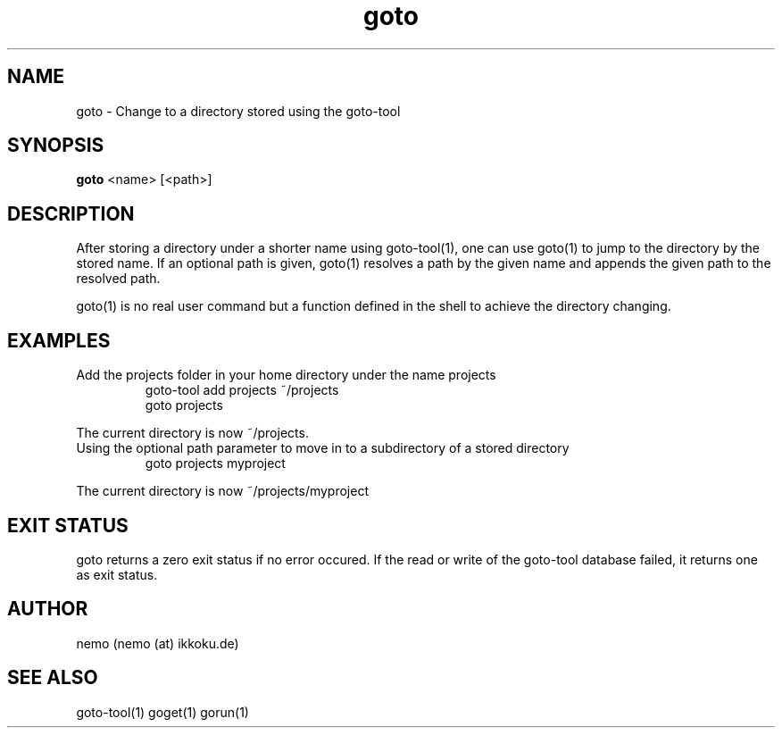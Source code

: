 .TH goto 1 "Feburary 21, 2012" "version 3.3.0" "USER COMMANDS"
.SH NAME
goto \- Change to a directory stored using the goto-tool
.SH SYNOPSIS
.B goto
<name> [<path>]
.SH DESCRIPTION
After storing a directory under a shorter name using goto-tool(1), one can use
goto(1) to jump to the directory by the stored name. If an optional path is
given, goto(1) resolves a path by the given name and appends the given path
to the resolved path.
.PP
goto(1) is no real user command but a function defined in the shell to achieve
the directory changing.
.SH EXAMPLES
.TP
Add the projects folder in your home directory under the name projects
goto-tool add projects ~/projects
.nf
goto projects
.PP
The current directory is now ~/projects.
.TP
Using the optional path parameter to move in to a subdirectory of a stored directory
goto projects myproject
.PP
The current directory is now ~/projects/myproject
.SH EXIT STATUS
goto returns a zero exit status if no error occured. If the read or write
of the goto-tool database failed, it returns one as exit status.
.SH AUTHOR
nemo (nemo (at) ikkoku.de)
.SH SEE ALSO
goto-tool(1) goget(1) gorun(1)
